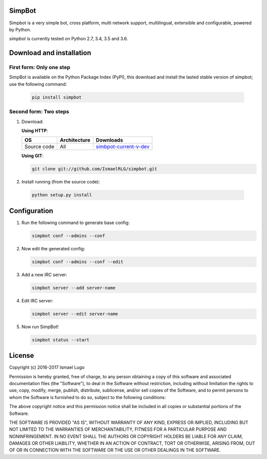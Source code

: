 SimpBot
=======

.. image:: http://perch.kwargs.net.ve/misc/mit_license-68x51.png
   :target: https://www.gnu.org/licenses/gpl-3.0.en.html

.. image:: https://www.python.org/static/community_logos/python-powered-w-140x56.png
   :target: http://python.org/

.. image:: icons/simpbot-text.png
   :target: https://github.com/IsmaelRLG/simpbot

Simpbot is a very simple bot, cross platform, multi network support, multilingual, extensible and configurable, powered by Python.

`simpbot` is currently tested on Python 2.7, 3.4, 3.5 and 3.6.

Download and installation
=========================
First form: Only one step
-------------------------
SimpBot is available on the Python Package Index (PyPI),
this download and install the lasted stable version of simpbot; use the following command:

 .. code-block::

      pip install simpbot


Second form: Two steps
----------------------

1) Download:
 
   **Using HTTP**:
 
   .. table::

     =============== ================= ======================
     OS              Architecture      Downloads
     =============== ================= ======================
     Source code     All               simbpot-current-v-dev_
     =============== ================= ======================
   .. _simbpot-current-v-dev: https://github.com/IsmaelRLG/simpbot/archive/master.zip

   **Using GIT**:

   .. code-block::

      git clone git://github.com/IsmaelRLG/simpbot.git

2) Install running (from the source code):

  .. code-block::

     python setup.py install

Configuration
=============

1) Run the following command to generate base config:

   .. code-block::

      simpbot conf --admins --conf

2) Now edit the generated config:

   .. code-block::

      simpbot conf --admins --conf --edit

3) Add a new IRC server:

   .. code-block::

      simpbot server --add server-name
    
4) Edit IRC server:

   .. code-block::

      simpbot server --edit server-name

5) Now run SimpBot!

   .. code-block::

      simpbot status --start


License
=======
Copyright (c) 2016-2017 Ismael Lugo

Permission is hereby granted, free of charge, to any person obtaining
a copy of this software and associated documentation files (the
"Software"), to deal in the Software without restriction, including
without limitation the rights to use, copy, modify, merge, publish,
distribute, sublicense, and/or sell copies of the Software, and to
permit persons to whom the Software is furnished to do so, subject to
the following conditions:

The above copyright notice and this permission notice shall be
included in all copies or substantial portions of the Software.

THE SOFTWARE IS PROVIDED "AS IS", WITHOUT WARRANTY OF ANY KIND,
EXPRESS OR IMPLIED, INCLUDING BUT NOT LIMITED TO THE WARRANTIES OF
MERCHANTABILITY, FITNESS FOR A PARTICULAR PURPOSE AND
NONINFRINGEMENT. IN NO EVENT SHALL THE AUTHORS OR COPYRIGHT HOLDERS BE
LIABLE FOR ANY CLAIM, DAMAGES OR OTHER LIABILITY, WHETHER IN AN ACTION
OF CONTRACT, TORT OR OTHERWISE, ARISING FROM, OUT OF OR IN CONNECTION
WITH THE SOFTWARE OR THE USE OR OTHER DEALINGS IN THE SOFTWARE.
